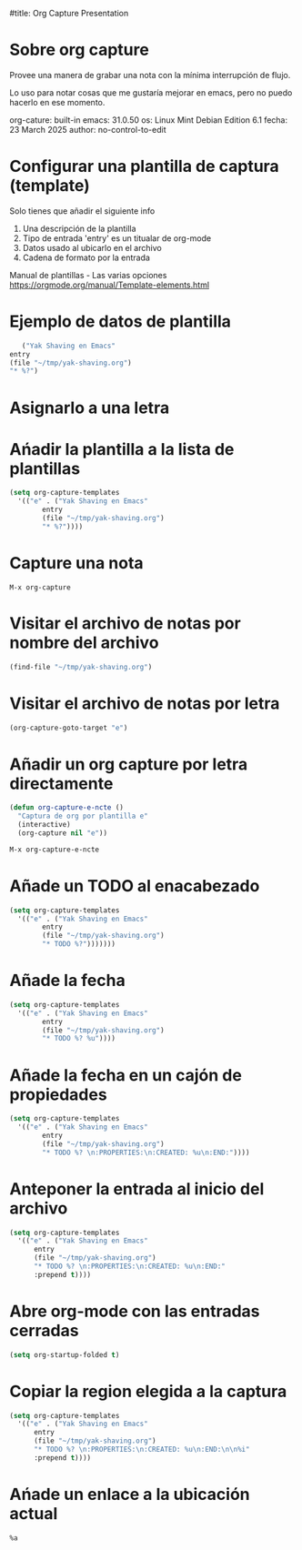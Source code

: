 #title: Org Capture Presentation

* Sobre org capture

Provee una manera de grabar una nota con la mínima interrupción de
flujo.

Lo uso para notar cosas que me gustaría mejorar en emacs, pero no puedo
hacerlo en ese momento.


org-cature: built-in
emacs: 31.0.50
os: Linux Mint Debian Edition 6.1
fecha: 23 March 2025
author: no-control-to-edit

* Configurar una plantilla de captura (template)

  Solo tienes que añadir el siguiente info

   1. Una descripción de la plantilla
   2. Tipo de entrada
      'entry' es un titualar de org-mode
   3. Datos usado al ubicarlo en el archivo
   4. Cadena de formato por la entrada


   Manual de plantillas - Las varias opciones
   https://orgmode.org/manual/Template-elements.html

* Ejemplo de datos de plantilla
   
#+begin_src emacs-lisp
       ("Yak Shaving en Emacs"
	entry
	(file "~/tmp/yak-shaving.org")
	"* %?")
#+end_src* Asignarlo a una letra

* Ańadir la plantilla a la lista de plantillas

#+begin_src emacs-lisp :results silent
  (setq org-capture-templates
	'(("e" . ("Yak Shaving en Emacs"
		  entry
		  (file "~/tmp/yak-shaving.org")
		  "* %?"))))
#+end_src

* Capture una nota

#+begin_src emacs-command
  M-x org-capture
#+end_src

* Visitar el archivo de notas por nombre del archivo

#+begin_src emacs-lisp :results silent
  (find-file "~/tmp/yak-shaving.org")
#+end_src

* Visitar el archivo de notas por letra

#+begin_src emacs-lisp
(org-capture-goto-target "e")
#+end_src

* Añadir un org capture por letra directamente

#+begin_src emacs-lisp :results silent
  (defun org-capture-e-ncte ()
    "Captura de org por plantilla e"
    (interactive)
    (org-capture nil "e"))
#+end_src

#+begin_src emacs-lisp :results silent
  M-x org-capture-e-ncte
#+end_src

* Añade un TODO al enacabezado

#+begin_src emacs-lisp :results silent
  (setq org-capture-templates
	'(("e" . ("Yak Shaving en Emacs"
		  entry
		  (file "~/tmp/yak-shaving.org")
		  "* TODO %?")))))))
#+end_src

* Añade la fecha

#+begin_src emacs-lisp :results silent
  (setq org-capture-templates
	'(("e" . ("Yak Shaving en Emacs"
		  entry
		  (file "~/tmp/yak-shaving.org")
		  "* TODO %? %u"))))

		  #+end_src

* Añade la fecha en un cajón de propiedades

#+begin_src emacs-lisp :results silent
  (setq org-capture-templates
	'(("e" . ("Yak Shaving en Emacs"
		  entry
		  (file "~/tmp/yak-shaving.org")
		  "* TODO %? \n:PROPERTIES:\n:CREATED: %u\n:END:"))))
#+end_src

* Anteponer la entrada al inicio del archivo

#+begin_src emacs-lisp :results silent
  (setq org-capture-templates
	'(("e" . ("Yak Shaving en Emacs"
		entry
		(file "~/tmp/yak-shaving.org")
		"* TODO %? \n:PROPERTIES:\n:CREATED: %u\n:END:"
		:prepend t))))
#+end_src


* Abre org-mode con las entradas cerradas

#+begin_src emacs-lisp :results silent
  (setq org-startup-folded t)
#+end_src

* Copiar la region elegida a la captura

#+begin_src emacs-lisp :results silent
  (setq org-capture-templates
	'(("e" . ("Yak Shaving en Emacs"
		entry
		(file "~/tmp/yak-shaving.org")
		"* TODO %? \n:PROPERTIES:\n:CREATED: %u\n:END:\n\n%i"
		:prepend t))))
#+end_src

* Ańade un enlace a la ubicación actual

#+begin_src
    %a
#+end_src
